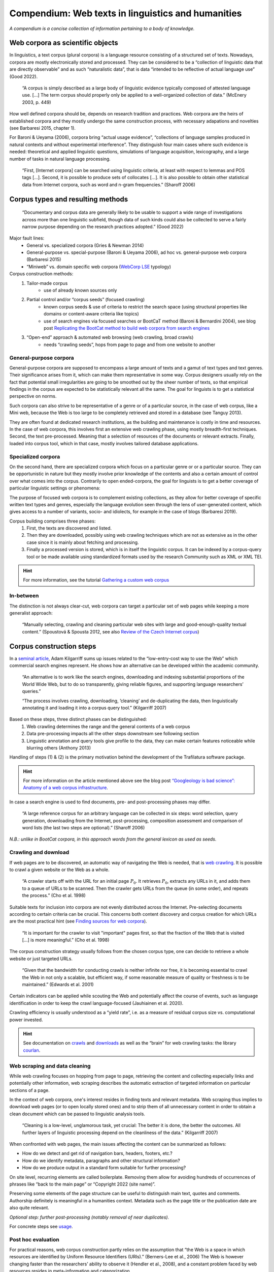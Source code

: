 Compendium: Web texts in linguistics and humanities
===================================================

.. meta::
    :description lang=en:
        This page summarizes essential information about building and operation of web text collections. It primarily addresses concerns in linguistics and humanities.


*A compendium is a concise collection of information pertaining to a body of knowledge.*


Web corpora as scientific objects
---------------------------------

In linguistics, a text corpus (plural corpora) is a language resource consisting of a structured set of texts.  Nowadays, corpora are mostly electronically stored and processed. They can be considered to be a “collection of linguistic data that are directly observable” and as such “naturalistic data”, that is data “intended to be reflective of actual language use” (Good 2022).


    “A corpus is simply described as a large body of linguistic evidence typically composed of attested language use. […] The term corpus should properly only be applied to a well-organized collection of data.” (McEnery 2003, p. 449)


How well defined corpora should be, depends on research tradition and practices. Web corpora are the heirs of established corpora and they mostly undergo the same construction process, with necessary adapations and novelties (see Barbaresi 2015, chapter 1).

For Baroni & Ueyama (2006), corpora bring “actual usage evidence”, “collections of language samples produced in natural contexts and without experimental interference”. They distinguish four main cases where such evidence is needed: theoretical and applied linguistic questions, simulations of language acquisition, lexicography, and a large number of tasks in natural language processing.


    “First, [Internet corpora] can be searched using linguistic criteria, at least with respect to lemmas and POS tags […]. Second, it is possible to produce sets of collocates […]. It is also possible to obtain other statistical data from Internet corpora, such as word and n-gram frequencies.” (Sharoff 2006)



Corpus types and resulting methods
----------------------------------

    “Documentary and corpus data are generally likely to be usable to support a wide range of investigations across more than one linguistic subfield, though data of such kinds could also be collected to serve a fairly narrow purpose depending on the research practices adopted.” (Good 2022)


Major fault lines:
    - General vs. specialized corpora (Gries & Newman 2014)
    - General-purpose vs. special-purpose (Baroni & Ueyama 2006), ad hoc vs. general-purpose web corpora (Barbaresi 2015)
    - “Miniweb” vs. domain specific web corpora (`WebCorp LSE <https://web.archive.org/web/20200127124029/https://wse1.webcorp.org.uk/home/corpora.html>`_ typology)


Corpus construction methods:
    1. Tailor-made corpus
        - use of already known sources only
    2. Partial control and/or “corpus seeds” (focused crawling)
        - known corpus seeds & use of criteria to restrict the search space (using structural properties like domains or content-aware criteria like topics)
        - use of search engines via focused searches or BootCaT method (Baroni & Bernardini 2004), see blog post `Replicating the BootCat method to build web corpora from search engines <https://adrien.barbaresi.eu/blog/replicate-bootcat-corpus-method.html>`_
    3. “Open-end” approach & automated web browsing (web crawling, broad crawls)
        - needs “crawling seeds”, hops from page to page and from one website to another



General-purpose corpora
~~~~~~~~~~~~~~~~~~~~~~~

General-purpose corpora are supposed to encompass a large amount of texts and a gamut of text types and text genres. Their significance arises from it, which can make them representative in some way. Corpus designers usually rely on the fact that potential small irregularities are going to be smoothed out by the sheer number of texts, so that empirical findings in the corpus are expected to be statistically relevant all the same. The goal for linguists is to get a statistical perspective on norms.

Such corpora can also strive to be representative of a genre or of a particular source, in the case of web corpus, like a Mini web, because the Web is too large to be completely retrieved and stored in a database (see Tanguy 2013).

They are often found at dedicated research institutions, as the building and maintenance is costly in time and resources. In the case of web corpora, this involves first an extensive web crawling phase, using mostly breadth-first techniques. Second, the text pre-processed. Meaning that a selection of resources of the documents or relevant extracts. Finally, loaded into corpus tool, which in that case, mostly involves tailored database applications.


Specialized corpora
~~~~~~~~~~~~~~~~~~~


On the second hand, there are specialized corpora which focus on a particular genre or or a particular source. They can be opportunistic in nature but they mostly involve prior knowledge of the contents and also a certain amount of control over what comes into the corpus. Contrarily to open ended-corpora, the goal for linguists is to get a better coverage of particular linguistic settings or phenomena:

The purpose of focused web corpora is to complement existing collections, as they allow for better coverage of specific written text types and genres, especially the language evolution seen through the lens of user-generated content, which gives access to a number of variants, socio- and idiolects, for example in the case of blogs (Barbaresi 2019).

Corpus building comprises three phases:
    1. First, the texts are discovered and listed.
    2. Then they are downloaded, possibly using web crawling techniques which are not as extensive as in the other case since it is mainly about fetching and processing. 
    3. Finally a processed version is stored, which is in itself the linguistic corpus. It can be indexed by a corpus-query tool or be made available using standardized formats used by the research Community such as XML or XML TEI.


.. hint::
   For more information, see the tutorial `Gathering a custom web corpus <tutorial0.html>`_


In-between
~~~~~~~~~~

The distinction is not always clear-cut, web corpora can target a particular set of web pages while keeping a more generalist approach:

    “Manually selecting, crawling and cleaning particular web sites with large and good-enough-quality textual content.” (Spoustová & Spousta 2012, see also `Review of the Czech Internet corpus <https://adrien.barbaresi.eu/blog/review-czech-internet-corpus-focused-corpus-construction.html>`_)



Corpus construction steps
-------------------------


In a `seminal article <https://aclanthology.org/J07-1010.pdf>`_, Adam Kilgarriff sums up issues related to the “low-entry-cost way to use the Web” which commercial search engines represent. He shows how an alternative can be developed within the academic community.


    “An alternative is to work like the search engines, downloading and indexing substantial
    proportions of the World Wide Web, but to do so transparently, giving reliable figures, and supporting
    language researchers’ queries.”

    “The process involves crawling, downloading, ’cleaning’ and de-duplicating the data, 
    then linguistically annotating it and loading it into a corpus query tool.” (Kilgarriff 2007)

Based on these steps, three distinct phases can be distinguished:
    1. Web crawling determines the range and the general contents of a web corpus
    2. Data pre-processing impacts all the other steps downstream
       see following section
    3. Linguistic annotation and query tools give profile to the data, they can make certain features noticeable while blurring others (Anthony 2013)

Handling of steps (1) & (2) is the primary motivation behind the development of the Trafilatura software package.

.. hint::
    For more information on the article mentioned above see the blog post `“Googleology is bad science”: Anatomy of a web corpus infrastructure <https://adrien.barbaresi.eu/blog/googleology-anatomy-corpus-infrastructure.html>`_.


In case a search engine is used to find documents, pre- and post-processing phases may differ.

    “A large reference corpus for an arbitrary language can be collected in six steps: word selection, query generation, downloading from the Internet, post-processing, composition assessment and comparison of word lists (the last two steps are optional).” (Sharoff 2006)

*N.B.: unlike in BootCat corpora, in this approach words from the general lexicon as used as seeds.*



Crawling and download
~~~~~~~~~~~~~~~~~~~~~

If web pages are to be discovered, an automatic way of navigating the Web is needed, that is `web crawling <https://en.wikipedia.org/wiki/Web_crawler>`_. It is possible to crawl a given website or the Web as a whole.


    “A crawler starts off with the URL for an initial page :math:`P_0`. It retrieves :math:`P_0`, extracts any URLs in it, and adds them to a queue of URLs to be scanned. Then the crawler gets URLs from the queue (in some order), and repeats the process.” (Cho et al. 1998)


Suitable texts for inclusion into corpora are not evenly distributed across the Internet. Pre-selecting documents according to certain criteria can be crucial. This concerns both content discovery and corpus creation
for which URLs are the most practical hint (see `Finding sources for web corpora <sources.html>`_).


    “It is important for the crawler to visit "important" pages first, so that the fraction of the Web that is visited […] is more meaningful.” (Cho et al. 1998)


The corpus construction strategy usually follows from the chosen corpus type, one can decide to retrieve a whole website or just targeted URLs.


    “Given that the bandwidth for conducting crawls is neither infinite nor free, it is becoming essential to crawl the Web in not only a scalable, but efficient way, if some reasonable measure of quality or freshness is to be maintained.” (Edwards et al. 2001)


Certain indicators can be applied while scouting the Web and potentially affect the course of events, such as language identification in order to keep the crawl language-focused (Jauhiainen et al. 2020).

Crawling efficiency is usually understood as a “yield rate”, i.e. as a measure of residual corpus size vs. computational power invested.


.. hint::
    See documentation on `crawls <crawls.html>`_ and `downloads <downloads.html>`_ as well as the “brain” for web crawling tasks: the library `courlan <https://github.com/adbar/courlan>`_.


Web scraping and data cleaning
~~~~~~~~~~~~~~~~~~~~~~~~~~~~~~

While web crawling focuses on hopping from page to page, retrieving the content and collecting especially links and potentially other information, web scraping describes the automatic extraction of targeted information on particular sections of a page.

In the context of web corpora, one's interest resides in finding texts and relevant metadata. Web scraping thus implies to download web pages (or to open locally stored ones) and to strip them of all unnecessary content in order to obtain a clean document which can be passed to linguistic analysis tools.


    “Cleaning is a low-level, unglamorous task, yet crucial: The better it is done, the better the outcomes. All further layers of linguistic processing depend on the cleanliness of the data.” (Kilgarriff 2007)


When confronted with web pages, the main issues affecting the content can be summarized as follows:

- How do we detect and get rid of navigation bars, headers, footers, etc.?
- How do we identify metadata, paragraphs and other structural information?
- How do we produce output in a standard form suitable for further processing?

On site level, recurring elements are called boilerplate. Removing them allow for avoiding hundreds of occurrences of phrases like “back to the main page” or “Copyright 2022 (site name)”.

Preserving some elements of the page structure can be useful to distinguish main text, quotes and comments. Authorship definitely is meaningful in a humanities context. Metadata such as the page title or the publication date are also quite relevant.

*Optional step: further post-processing (notably removal of near duplicates).*

For concrete steps see `usage <usage.html>`_.


Post hoc evaluation
~~~~~~~~~~~~~~~~~~~


For practical reasons, web corpus construction partly relies on the assumption that “the Web is a space in which resources are identified by Uniform Resource Identifiers (URIs).” (Berners-Lee et al., 2006) The Web is however changing faster than the researchers’ ability to observe it (Hendler et al., 2008), and a constant problem faced by web resources resides in meta-information and categorization.


The actual contents of a web corpus can only be listed with certainty once the corpus is complete. In addition to the potential lack of information concerning the metadata of the texts, there is a lack of information regarding the content, whose adequacy, focus and quality has to be assessed in a post hoc evaluation (Baroni et al., 2009).


That is why web texts can and should be further examined and prepared for inclusion into a linguistic corpus. The gathered documents should be controlled at least on a sample basis. Ideally, the corpus should undergo a qualitative screening, examination using quantitative criteria is easier to handle using machines, be it with statistical indicators (such as text length, frequent n-grams) or with content-based heuristics (for example using metadata or text analysis). Language identification is also best performed on clean text.


.. note::
    Further text quality criteria are discussed in Schäfer & Bildhauer (2013) chapter 5, and Barbaresi (2015) chapter 2.


A different series of questions arise when randomly searching for text on the Internet: What is a text? When does input stop to be a text? What should be included in the corpus? Sometimes the results are bounded by certain texts types (like classified ads) or by the toolchain (with scraps of text coming from the tools). See the challenges and indicators described in Kilgarriff & Suchomel (2013), Schäfer et al. (2013). For work on corpus description in terms of genres see Sharoff (2018).



Methodological issues
---------------------


Data sparsity
~~~~~~~~~~~~~

The above deals with texts published in the form of web pages. There are also a number of platforms and social networks which sadly cannot be comprehensively studied without the agreement of the company running them. It is although possible to gather data on a smaller scale (Barbaresi 2016).

The Web constantly evolves and hyperlinks cannot be expected to remain stable in time. Page display is also affected by technological or commercial evolutions, for example prominent news outlets may disappear behind pay walls. See the Wikipedia page on `link rot <https://en.wikipedia.org/wiki/Link_rot>`_ for ideas on how to prevent it (chiefly using clean URLs and web archives).


Superfluous data
~~~~~~~~~~~~~~~~

“Web spam is a large and growing problem for web corpus builders.” (Kilgarriff & Suchomel 2013)

“In contrast to the traditional or search engine definitions of web spam, the corpus use point of view is not concerned with intentions of spam producers or the justification of the search engine optimisation of a web page. A text corpus built for NLP or linguistics purpose should contain coherent and consistent, meaningful, natural and authentic sentences in the target language. Only texts created by spamming techniques breaking those properties should be detected and avoided.” (Suchomel 2020)



Technicalities
~~~~~~~~~~~~~~


Technical problems are mostly related to communications over the network and text processing. For smaller projects running from a single computer, bandwidth and RAM are two main limitations. For larger projects, the capacity to scale crawling and processing operations across servers is paramount. This notably includes the capacity to control when web servers are contacted, to what extent web pages can be processed on the fly, and how the resulting corpus data is stored and eventually indexed.


Access
~~~~~~


Sharing URL lists can alleviate copyright issues raised by access to web corpora:

   “Given that the list of links in an Internet corpus does not give the impression that websites it points to are the same as the URL list itself nor compete with services provided by respective websites, a corpus in the form of lists of URLs is not subject to copyright restrictions.” (Sharoff 2006)





References
----------

Anthony, L. (2013). A critical look at software tools in corpus linguistics. *Linguistic Research*, 30(2), 141-161.

Barbaresi, A. (2015). Ad hoc and general-purpose corpus construction from web sources (Doctoral dissertation, ENS Lyon).

Barbaresi, A. (2016). Collection and indexing of tweets with a geographical focus. In *Proceedings of the 4th Workshop on Challenges in the Management of Large Corpora (CMLC-4)*, pp. 24-27.

Barbaresi, A. (2019). The Vast and the Focused: On the need for thematic web and blog corpora. In *Proceedings of the 7th Workshop on Challenges in the Management of Large Corpora (CMLC-7)*, Leibniz-Institut für Deutsche Sprache, pp. 29-32.

Baroni, M., & Bernardini, S. (2004). BootCaT: Bootstrapping Corpora and Terms from the Web. In *Proceedings of LREC 2004*, pp. 1313-1316.

Baroni, M., & Ueyama, M. (2006). Building general- and special-purpose corpora by Web crawling. In *Proceedings of the 13th NIJL international symposium, Language Corpora: Their compilation and application* (pp. 31–40).

Baroni, M., Bernardini, S., Ferraresi, A., & Zanchetta, E. (2009). The WaCky Wide Web: a collection of very large linguistically processed web-crawled corpora. *Language Resources and Evaluation*, 43(3), 209-226.

Berners-Lee, T., Hall, W., & Hendler, J. A. (2006). A Framework for Web Science. *Foundations and Trends in Web Science*, 1, 1, 1–130.

Cho, J., Garcia-Molina, H., & Page, L. (1998). Efficient crawling through URL ordering. *Computer networks and ISDN systems*, 30(1-7), 161–172.

Edwards, J., McCurley, K. S., and Tomlin, J. A. (2001). "An adaptive model for optimizing performance of an incremental web crawler". In *Proceedings of the 10th international conference on World Wide Web - WWW '01*, pp. 106–113.

Good, J. (2022). "The Scope of Linguistic Data", In *The Open Handbook of Linguistic Data Management*, MIT Press, 27-47.

Gries, S. T., & Newman, J. (2014). Creating and using corpora. In *Research methods in linguistics*, Podesva, R.J., & Sharma, D. (eds.), 257-287.

Jauhiainen, H., Jauhiainen, T., & Lindén, K. (2020). Building web corpora for minority languages. In *Proceedings of the 12th Web as Corpus Workshop*, pp. 23-32.

Kilgarriff, A. (2007). Googleology is bad science. *Computational linguistics*, 33(1), 147-151.

Kilgarriff, A. and Suchomel, V. (2013) "Web Spam". In: *Proceedings of the 8th Web as Corpus Workshop (WAC-8)*, Corpus Linguistics 2013, pp. 46–52.

McEnery, T. (2003). Corpus Linguistics. In R. Mitkov (Ed.), *The Oxford Handbook of Computational Linguistics* (pp. 448–463). Oxford University Press.

Schäfer, R., Barbaresi, A., & Bildhauer, F. (2013). The Good, the Bad, and the Hazy: Design Decisions in Web Corpus Construction. In *8th Web as Corpus Workshop*, pp. 7-15, ACL SIGWAC.

Schäfer, R., & Bildhauer, F. (2013). Web Corpus Construction. Morgan & Claypool.

Sharoff, S. (2006). Open-source corpora: Using the net to fish for linguistic data. *International journal of corpus linguistics*, 11(4), 435-462.

Sharoff, S. (2018). Functional text dimensions for the annotation of web corpora. *Corpora*, 13(1), 65-95.

Spoustová, J., & Spousta, M. (2012). A High-Quality Web Corpus of Czech. In *Proceedings of the Eighth International Conference on Language Resources and Evaluation (LREC'12)*, pp. 311-315.

Suchomel, V. (2020). Better Web Corpora For Corpus Linguistics And NLP (Doctoral dissertation, PhD thesis, Masaryk University).

Tanguy, L. (2013). La ruée linguistique vers le Web. *Texto! Textes et Cultures*, 18(4).


